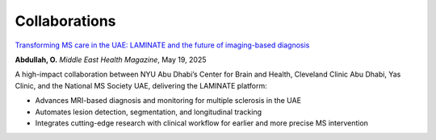 --------------
Collaborations
--------------

`Transforming MS care in the UAE: LAMINATE and the future of imaging-based diagnosis <https://middleeasthealth.com/medical-specialty-features/multiple-sclerosis/transforming-ms-care-in-the-uae-laminate-and-the-future-of-imaging-based-diagnosis/>`_

**Abdullah, O.**  
*Middle East Health Magazine*, May 19, 2025

A high-impact collaboration between NYU Abu Dhabi’s Center for Brain and Health, Cleveland Clinic Abu Dhabi, Yas Clinic, and the National MS Society UAE, delivering the LAMINATE platform:  

- Advances MRI-based diagnosis and monitoring for multiple sclerosis in the UAE  
- Automates lesion detection, segmentation, and longitudinal tracking  
- Integrates cutting-edge research with clinical workflow for earlier and more precise MS intervention  
